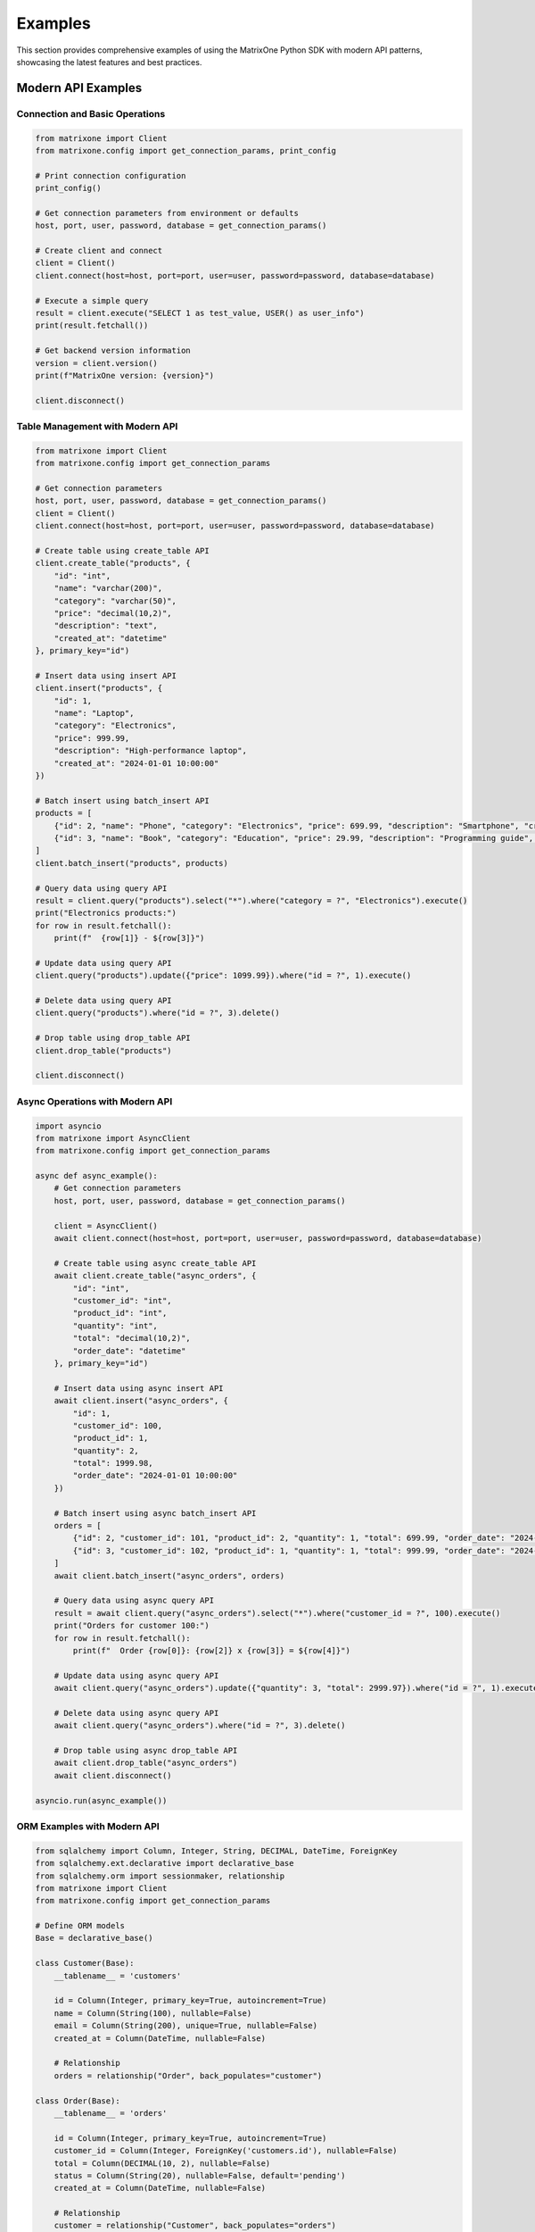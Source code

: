 Examples
========

This section provides comprehensive examples of using the MatrixOne Python SDK with modern API patterns, showcasing the latest features and best practices.

Modern API Examples
-------------------

Connection and Basic Operations
~~~~~~~~~~~~~~~~~~~~~~~~~~~~~~~

.. code-block:: python

   from matrixone import Client
   from matrixone.config import get_connection_params, print_config

   # Print connection configuration
   print_config()

   # Get connection parameters from environment or defaults
   host, port, user, password, database = get_connection_params()

   # Create client and connect
   client = Client()
   client.connect(host=host, port=port, user=user, password=password, database=database)

   # Execute a simple query
   result = client.execute("SELECT 1 as test_value, USER() as user_info")
   print(result.fetchall())

   # Get backend version information
   version = client.version()
   print(f"MatrixOne version: {version}")

   client.disconnect()

Table Management with Modern API
~~~~~~~~~~~~~~~~~~~~~~~~~~~~~~~~

.. code-block:: python

   from matrixone import Client
   from matrixone.config import get_connection_params

   # Get connection parameters
   host, port, user, password, database = get_connection_params()
   client = Client()
   client.connect(host=host, port=port, user=user, password=password, database=database)

   # Create table using create_table API
   client.create_table("products", {
       "id": "int",
       "name": "varchar(200)",
       "category": "varchar(50)",
       "price": "decimal(10,2)",
       "description": "text",
       "created_at": "datetime"
   }, primary_key="id")

   # Insert data using insert API
   client.insert("products", {
       "id": 1,
       "name": "Laptop",
       "category": "Electronics",
       "price": 999.99,
       "description": "High-performance laptop",
       "created_at": "2024-01-01 10:00:00"
   })

   # Batch insert using batch_insert API
   products = [
       {"id": 2, "name": "Phone", "category": "Electronics", "price": 699.99, "description": "Smartphone", "created_at": "2024-01-01 10:00:00"},
       {"id": 3, "name": "Book", "category": "Education", "price": 29.99, "description": "Programming guide", "created_at": "2024-01-01 10:00:00"}
   ]
   client.batch_insert("products", products)

   # Query data using query API
   result = client.query("products").select("*").where("category = ?", "Electronics").execute()
   print("Electronics products:")
   for row in result.fetchall():
       print(f"  {row[1]} - ${row[3]}")

   # Update data using query API
   client.query("products").update({"price": 1099.99}).where("id = ?", 1).execute()

   # Delete data using query API
   client.query("products").where("id = ?", 3).delete()

   # Drop table using drop_table API
   client.drop_table("products")

   client.disconnect()

Async Operations with Modern API
~~~~~~~~~~~~~~~~~~~~~~~~~~~~~~~~

.. code-block:: python

   import asyncio
   from matrixone import AsyncClient
   from matrixone.config import get_connection_params

   async def async_example():
       # Get connection parameters
       host, port, user, password, database = get_connection_params()
       
       client = AsyncClient()
       await client.connect(host=host, port=port, user=user, password=password, database=database)

       # Create table using async create_table API
       await client.create_table("async_orders", {
           "id": "int",
           "customer_id": "int",
           "product_id": "int",
           "quantity": "int",
           "total": "decimal(10,2)",
           "order_date": "datetime"
       }, primary_key="id")

       # Insert data using async insert API
       await client.insert("async_orders", {
           "id": 1,
           "customer_id": 100,
           "product_id": 1,
           "quantity": 2,
           "total": 1999.98,
           "order_date": "2024-01-01 10:00:00"
       })

       # Batch insert using async batch_insert API
       orders = [
           {"id": 2, "customer_id": 101, "product_id": 2, "quantity": 1, "total": 699.99, "order_date": "2024-01-01 10:00:00"},
           {"id": 3, "customer_id": 102, "product_id": 1, "quantity": 1, "total": 999.99, "order_date": "2024-01-01 10:00:00"}
       ]
       await client.batch_insert("async_orders", orders)

       # Query data using async query API
       result = await client.query("async_orders").select("*").where("customer_id = ?", 100).execute()
       print("Orders for customer 100:")
       for row in result.fetchall():
           print(f"  Order {row[0]}: {row[2]} x {row[3]} = ${row[4]}")

       # Update data using async query API
       await client.query("async_orders").update({"quantity": 3, "total": 2999.97}).where("id = ?", 1).execute()

       # Delete data using async query API
       await client.query("async_orders").where("id = ?", 3).delete()

       # Drop table using async drop_table API
       await client.drop_table("async_orders")
       await client.disconnect()

   asyncio.run(async_example())

ORM Examples with Modern API
~~~~~~~~~~~~~~~~~~~~~~~~~~~~

.. code-block:: python

   from sqlalchemy import Column, Integer, String, DECIMAL, DateTime, ForeignKey
   from sqlalchemy.ext.declarative import declarative_base
   from sqlalchemy.orm import sessionmaker, relationship
   from matrixone import Client
   from matrixone.config import get_connection_params

   # Define ORM models
   Base = declarative_base()

   class Customer(Base):
       __tablename__ = 'customers'
       
       id = Column(Integer, primary_key=True, autoincrement=True)
       name = Column(String(100), nullable=False)
       email = Column(String(200), unique=True, nullable=False)
       created_at = Column(DateTime, nullable=False)
       
       # Relationship
       orders = relationship("Order", back_populates="customer")

   class Order(Base):
       __tablename__ = 'orders'
       
       id = Column(Integer, primary_key=True, autoincrement=True)
       customer_id = Column(Integer, ForeignKey('customers.id'), nullable=False)
       total = Column(DECIMAL(10, 2), nullable=False)
       status = Column(String(20), nullable=False, default='pending')
       created_at = Column(DateTime, nullable=False)
       
       # Relationship
       customer = relationship("Customer", back_populates="orders")

   def orm_example():
       # Get connection parameters
       host, port, user, password, database = get_connection_params()
       client = Client()
       client.connect(host=host, port=port, user=user, password=password, database=database)

       # Create tables using ORM models
       client.create_table(Customer)
       client.create_table(Order)

       # Create session
       Session = sessionmaker(bind=client.get_sqlalchemy_engine())
       session = Session()

       # Insert data using ORM
       customer1 = Customer(name="Alice Johnson", email="alice@example.com", created_at="2024-01-01 10:00:00")
       customer2 = Customer(name="Bob Smith", email="bob@example.com", created_at="2024-01-01 10:00:00")
       session.add_all([customer1, customer2])
       session.commit()

       order1 = Order(customer_id=1, total=199.99, status="completed", created_at="2024-01-01 11:00:00")
       order2 = Order(customer_id=2, total=299.99, status="pending", created_at="2024-01-01 12:00:00")
       session.add_all([order1, order2])
       session.commit()

       # Query using ORM with relationships
       customers_with_orders = session.query(Customer).join(Order).all()
       print("Customers with orders:")
       for customer in customers_with_orders:
           print(f"  {customer.name} - {customer.email}")
           for order in customer.orders:
               print(f"    Order {order.id}: ${order.total} ({order.status})")

       # Update using ORM
       session.query(Order).filter(Order.status == "pending").update({"status": "processing"})
       session.commit()

       # Delete using ORM
       session.query(Order).filter(Order.status == "completed").delete()
       session.commit()

       # Clean up
       client.drop_table(Order)
       client.drop_table(Customer)
       session.close()
       client.disconnect()

   orm_example()

Vector Search Examples
~~~~~~~~~~~~~~~~~~~~~~

.. code-block:: python

   from matrixone import Client
   from matrixone.config import get_connection_params
   from matrixone.sqlalchemy_ext import create_vector_column
   import numpy as np

   def vector_search_example():
       # Get connection parameters
       host, port, user, password, database = get_connection_params()
       client = Client()
       client.connect(host=host, port=port, user=user, password=password, database=database)

       # Create vector table using create_table API
       client.create_table("documents", {
           "id": "int",
           "title": "varchar(200)",
           "content": "text",
           "embedding": "vecf32(384)",  # 384-dimensional f32 vector
           "category": "varchar(50)"
       }, primary_key="id")

       # Enable IVF indexing
       client.vector_ops.enable_ivf()

       # Create vector index using vector_ops API
       client.vector_ops.create_ivf(
           table_name="documents",
           name="idx_embedding",
           column="embedding",
           lists=50,
           op_type="vector_l2_ops"
       )

       # Insert documents with embeddings using insert API
       documents = [
           {
               "id": 1,
               "title": "AI Research Paper",
               "content": "Advanced artificial intelligence research and applications",
               "embedding": np.random.rand(384).astype(np.float32).tolist(),
               "category": "research"
           },
           {
               "id": 2,
               "title": "Machine Learning Guide",
               "content": "Comprehensive machine learning tutorial and best practices",
               "embedding": np.random.rand(384).astype(np.float32).tolist(),
               "category": "tutorial"
           },
           {
               "id": 3,
               "title": "Data Science Handbook",
               "content": "Complete data science reference and methodology",
               "embedding": np.random.rand(384).astype(np.float32).tolist(),
               "category": "reference"
           }
       ]

       for doc in documents:
           client.insert("documents", doc)

       # Vector similarity search using vector_query API
       query_vector = np.random.rand(384).astype(np.float32).tolist()
       
       # L2 distance search
       results = client.vector_ops.similarity_search(
           table_name="documents",
           vector_column="embedding",
           query_vector=query_vector,
           limit=3,
           distance_type="l2"
       )

       print("L2 Distance Search Results:")
       for result in results.rows:
           print(f"  {result[1]} (Distance: {result[-1]:.4f})")

       # Cosine distance search
       cosine_results = client.vector_ops.similarity_search(
           table_name="documents",
           vector_column="embedding",
           query_vector=query_vector,
           limit=3,
           distance_type="cosine"
       )

       print("Cosine Distance Search Results:")
       for result in cosine_results.rows:
           print(f"  {result[1]} (Similarity: {1 - result[-1]:.4f})")

       # Search with metadata filtering
       filtered_results = client.vector_ops.similarity_search(
           table_name="documents",
           vector_column="embedding",
           query_vector=query_vector,
           limit=2,
           distance_type="l2",
           where_clause="category = 'research'"
       )

       print("Filtered Search Results (research category):")
       for result in filtered_results.rows:
           print(f"  {result[1]} (Distance: {result[-1]:.4f})")

       # Clean up
       client.drop_table("documents")
       client.disconnect()

   vector_search_example()

Async Vector Operations
~~~~~~~~~~~~~~~~~~~~~~~

.. code-block:: python

   import asyncio
   from matrixone import AsyncClient
   from matrixone.config import get_connection_params
   import numpy as np

   async def async_vector_example():
       # Get connection parameters
       host, port, user, password, database = get_connection_params()
       
       client = AsyncClient()
       await client.connect(host=host, port=port, user=user, password=password, database=database)

       # Create vector table using async create_table API
       await client.create_table("async_products", {
           "id": "int",
           "name": "varchar(200)",
           "description": "text",
           "features": "vecf64(512)",  # 512-dimensional f64 vector
           "category": "varchar(50)"
       }, primary_key="id")

       # Enable IVF indexing
       await client.vector_ops.enable_ivf()

       # Create vector index using async vector_ops API
       await client.vector_ops.create_ivf(
           table_name="async_products",
           name="idx_features",
           column="features",
           lists=100,
           op_type="vector_cosine_ops"
       )

       # Insert products with feature vectors using async insert API
       products = [
           {
               "id": 1,
               "name": "Smartphone",
               "description": "Latest smartphone with AI features and advanced camera",
               "features": np.random.rand(512).astype(np.float64).tolist(),
               "category": "electronics"
           },
           {
               "id": 2,
               "name": "Laptop",
               "description": "High-performance laptop for professionals and developers",
               "features": np.random.rand(512).astype(np.float64).tolist(),
               "category": "electronics"
           },
           {
               "id": 3,
               "name": "Headphones",
               "description": "Premium wireless headphones with noise cancellation",
               "features": np.random.rand(512).astype(np.float64).tolist(),
               "category": "audio"
           }
       ]

       for product in products:
           await client.insert("async_products", product)

       # Vector similarity search using async vector_query API
       query_vector = np.random.rand(512).astype(np.float64).tolist()
       
       results = await client.vector_ops.similarity_search(
           table_name="async_products",
           vector_column="features",
           query_vector=query_vector,
           limit=3,
           distance_type="cosine"
       )

       print("Async Vector Search Results:")
       for result in results.rows:
           print(f"  {result[1]} (Similarity: {1 - result[-1]:.4f})")

       # Search with pagination
       results_page1 = await client.vector_ops.similarity_search(
           table_name="async_products",
           vector_column="features",
           query_vector=query_vector,
           limit=2,
           offset=0,
           distance_type="cosine"
       )

       results_page2 = await client.vector_ops.similarity_search(
           table_name="async_products",
           vector_column="features",
           query_vector=query_vector,
           limit=2,
           offset=2,
           distance_type="cosine"
       )

       print("Page 1 Results:")
       for result in results_page1.rows:
           print(f"  {result[1]}")

       print("Page 2 Results:")
       for result in results_page2.rows:
           print(f"  {result[1]}")

       # Clean up
       await client.drop_table("async_products")
       await client.disconnect()

   asyncio.run(async_vector_example())

Transaction Management Examples
~~~~~~~~~~~~~~~~~~~~~~~~~~~~~~~

.. code-block:: python

   from matrixone import Client
   from matrixone.config import get_connection_params

   def transaction_example():
       host, port, user, password, database = get_connection_params()
       client = Client()
       client.connect(host=host, port=port, user=user, password=password, database=database)

       # Create tables using create_table API
       client.create_table("accounts", {
           "id": "int",
           "name": "varchar(100)",
           "balance": "decimal(10,2)"
       }, primary_key="id")

       client.create_table("transactions", {
           "id": "int",
           "from_account_id": "int",
           "to_account_id": "int",
           "amount": "decimal(10,2)",
           "timestamp": "datetime"
       }, primary_key="id")

       # Insert initial data
       client.insert("accounts", {"id": 1, "name": "Alice", "balance": 1000.00})
       client.insert("accounts", {"id": 2, "name": "Bob", "balance": 500.00})

       # Transfer money using transaction
       try:
           with client.transaction() as tx:
               # Update sender balance
               tx.query("accounts").update({"balance": 900.00}).where("id = ?", 1).execute()
               
               # Update receiver balance
               tx.query("accounts").update({"balance": 600.00}).where("id = ?", 2).execute()
               
               # Record transaction
               tx.insert("transactions", {
                   "id": 1,
                   "from_account_id": 1,
                   "to_account_id": 2,
                   "amount": 100.00,
                   "timestamp": "2024-01-01 10:00:00"
               })
               
               # If any operation fails, the entire transaction is rolled back
               
           print("✓ Transaction completed successfully")
           
       except Exception as e:
           print(f"❌ Transaction failed: {e}")

       # Verify the transfer
       result = client.query("accounts").select("*").execute()
       print("Account balances after transfer:")
       for row in result.fetchall():
           print(f"  {row[1]}: ${row[2]}")

       # Check transaction record
       result = client.query("transactions").select("*").execute()
       print("Transaction records:")
       for row in result.fetchall():
           print(f"  {row[1]} -> {row[2]}: ${row[3]}")

       # Clean up
       client.drop_table("transactions")
       client.drop_table("accounts")
       client.disconnect()

   transaction_example()

Fulltext Search Examples
~~~~~~~~~~~~~~~~~~~~~~~~

.. code-block:: python

   from matrixone import Client
   from matrixone.config import get_connection_params

   def fulltext_search_example():
       host, port, user, password, database = get_connection_params()
       client = Client()
       client.connect(host=host, port=port, user=user, password=password, database=database)

       # Create table with text content using create_table API
       client.create_table("articles", {
           "id": "int",
           "title": "varchar(200)",
           "content": "text",
           "author": "varchar(100)",
           "published_date": "date"
       }, primary_key="id")

       # Insert articles using insert API
       articles = [
           {
               "id": 1,
               "title": "Introduction to Machine Learning",
               "content": "Machine learning is a subset of artificial intelligence that focuses on algorithms and statistical models.",
               "author": "John Doe",
               "published_date": "2024-01-01"
           },
           {
               "id": 2,
               "title": "Deep Learning Fundamentals",
               "content": "Deep learning uses neural networks with multiple layers to model and understand complex patterns.",
               "author": "Jane Smith",
               "published_date": "2024-01-02"
           },
           {
               "id": 3,
               "title": "Natural Language Processing",
               "content": "NLP combines computational linguistics with machine learning to process human language.",
               "author": "Bob Johnson",
               "published_date": "2024-01-03"
           }
       ]

       for article in articles:
           client.insert("articles", article)

       # Create fulltext index using fulltext_index API
       client.fulltext_index.create("articles", "idx_content", "content", algorithm="BM25")

       # Fulltext search using query API
       result = client.query("articles").select("*").where("MATCH(content) AGAINST(? IN NATURAL LANGUAGE MODE)", "machine learning").execute()
       print("Fulltext search results for 'machine learning':")
       for row in result.fetchall():
           print(f"  {row[1]} by {row[3]}")

       # Boolean fulltext search
       result = client.query("articles").select("*").where("MATCH(content) AGAINST(? IN BOOLEAN MODE)", "deep learning OR neural networks").execute()
       print("Boolean fulltext search results:")
       for row in result.fetchall():
           print(f"  {row[1]} by {row[3]}")

       # Fulltext search with relevance scoring
       result = client.query("articles").select("*, MATCH(content) AGAINST(? IN NATURAL LANGUAGE MODE) as relevance", "artificial intelligence").order_by("relevance DESC").execute()
       print("Fulltext search with relevance scoring:")
       for row in result.fetchall():
           print(f"  {row[1]} (Relevance: {row[-1]:.4f})")

       # Clean up
       client.drop_table("articles")
       client.disconnect()

   fulltext_search_example()

Error Handling Examples
~~~~~~~~~~~~~~~~~~~~~~~

.. code-block:: python

   from matrixone import Client
   from matrixone.exceptions import ConnectionError, QueryError
   from matrixone.config import get_connection_params

   def error_handling_example():
       client = None
       
       try:
           host, port, user, password, database = get_connection_params()
           
           # Create client with error handling
           client = Client()
           client.connect(host=host, port=port, user=user, password=password, database=database)

           # Create table with error handling
           try:
               client.create_table("error_test", {
                   "id": "int",
                   "name": "varchar(100)"
               }, primary_key="id")
               print("✓ Table created successfully")
           except QueryError as e:
               print(f"❌ Table creation failed: {e}")

           # Insert data with error handling
           try:
               client.insert("error_test", {"id": 1, "name": "Test"})
               print("✓ Data inserted successfully")
           except QueryError as e:
               print(f"❌ Data insertion failed: {e}")

           # Query data with error handling
           try:
               result = client.query("error_test").select("*").execute()
               print(f"✓ Query successful: {result.fetchall()}")
           except QueryError as e:
               print(f"❌ Query failed: {e}")

           # Update data with error handling
           try:
               client.query("error_test").update({"name": "Updated"}).where("id = ?", 1).execute()
               print("✓ Data updated successfully")
           except QueryError as e:
               print(f"❌ Data update failed: {e}")

           # Delete data with error handling
           try:
               client.query("error_test").where("id = ?", 1).delete()
               print("✓ Data deleted successfully")
           except QueryError as e:
               print(f"❌ Data deletion failed: {e}")

       except ConnectionError as e:
           print(f"❌ Connection failed: {e}")
       except Exception as e:
           print(f"❌ Unexpected error: {e}")
       finally:
           # Always clean up
           if client:
               try:
                   client.drop_table("error_test")
                   client.disconnect()
                   print("✓ Cleanup completed")
               except Exception as e:
                   print(f"⚠️ Cleanup warning: {e}")

   error_handling_example()

Performance Optimization Examples
~~~~~~~~~~~~~~~~~~~~~~~~~~~~~~~~~

.. code-block:: python

   from matrixone import Client
   from matrixone.config import get_connection_params
   import time

   def performance_example():
       host, port, user, password, database = get_connection_params()
       client = Client()
       client.connect(host=host, port=port, user=user, password=password, database=database)

       # Create table for performance testing
       client.create_table("performance_test", {
           "id": "int",
           "name": "varchar(100)",
           "value": "decimal(10,2)",
           "category": "varchar(50)"
       }, primary_key="id")

       # Batch insert for better performance
       start_time = time.time()
       
       large_dataset = []
       for i in range(1000):
           large_dataset.append({
               "id": i,
               "name": f"Item {i}",
               "value": i * 10.5,
               "category": "category_" + str(i % 10)
           })

       client.batch_insert("performance_test", large_dataset)
       
       insert_time = time.time() - start_time
       print(f"✓ Batch insert of 1000 records completed in {insert_time:.2f} seconds")

       # Query with index optimization
       start_time = time.time()
       result = client.query("performance_test").select("*").where("category = ?", "category_1").execute()
       query_time = time.time() - start_time
       print(f"✓ Query completed in {query_time:.2f} seconds, returned {len(result.fetchall())} records")

       # Batch update for better performance
       start_time = time.time()
       client.query("performance_test").update({"value": 999.99}).where("category = ?", "category_1").execute()
       update_time = time.time() - start_time
       print(f"✓ Batch update completed in {update_time:.2f} seconds")

       # Batch delete for better performance
       start_time = time.time()
       client.query("performance_test").where("category = ?", "category_1").delete()
       delete_time = time.time() - start_time
       print(f"✓ Batch delete completed in {delete_time:.2f} seconds")

       # Clean up
       client.drop_table("performance_test")
       client.disconnect()

   performance_example()

Next Steps
----------

* Read the :doc:`quickstart` for a quick introduction
* Check out the :doc:`api/index` for detailed API documentation
* Explore :doc:`vector_guide` for comprehensive vector operations
* Learn about :doc:`fulltext_guide` for text search capabilities
* Read the :doc:`orm_guide` for ORM patterns and best practices
* Run ``make examples`` to test all examples with your MatrixOne setup
* Use ``make test`` to run the test suite and verify your setup